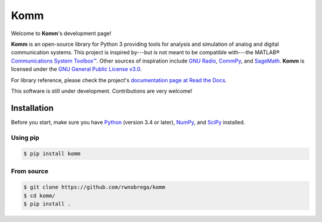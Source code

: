 Komm
====

.. image:: https://travis-ci.org/rwnobrega/komm.svg?branch=master
   :target: https://travis-ci.org/rwnobrega/komm/
   :alt: Build status
.. image:: https://readthedocs.org/projects/komm/badge/?version=latest
   :target: https://komm.readthedocs.io/en/latest/
   :alt: Documentation status
.. image:: https://badge.fury.io/py/komm.svg
   :target: https://pypi.org/project/komm/
   :alt: PyPI page
.. image:: https://mybinder.org/badge.svg
   :target: https://mybinder.org/v2/gh/rwnobrega/komm/master?filepath=demo
   :alt: Binder

Welcome to **Komm**'s development page!

**Komm** is an open-source library for Python 3 providing tools for analysis and simulation of analog and digital communication systems. This project is inspired by---but is not meant to be compatible with---the MATLAB® `Communications System Toolbox™ <https://www.mathworks.com/help/comm/>`_. Other sources of inspiration include `GNU Radio <https://gnuradio.org/>`_, `CommPy <http://veeresht.info/CommPy/>`_, and `SageMath <https://www.sagemath.org/>`_. **Komm** is licensed under the `GNU General Public License v3.0 <https://www.gnu.org/licenses/gpl-3.0.en.html>`_.

For library reference, please check the project's `documentation page at Read the Docs <http://komm.readthedocs.io/>`_.

This software is still under development. Contributions are very welcome!

Installation
------------

Before you start, make sure you have `Python <https://www.python.org/>`_ (version 3.4 or later), `NumPy <https://www.numpy.org/>`_, and `SciPy <https://www.scipy.org/>`_ installed.

Using pip
~~~~~~~~~

.. code-block:: bash

   $ pip install komm

From source
~~~~~~~~~~~

.. code-block:: bash

   $ git clone https://github.com/rwnobrega/komm
   $ cd komm/
   $ pip install .
